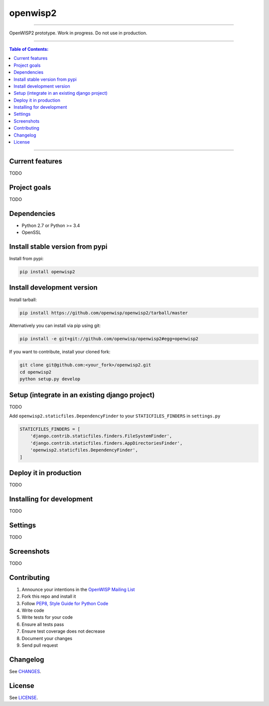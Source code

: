 openwisp2
=========

.. image:: https://travis-ci.org/openwisp/openwisp2.svg
   :target: https://travis-ci.org/openwisp/openwisp2

.. image:: https://coveralls.io/repos/openwisp/openwisp2/badge.svg
  :target: https://coveralls.io/r/openwisp/openwisp2

.. image:: https://requires.io/github/openwisp/openwisp2/requirements.svg?branch=master
   :target: https://requires.io/github/openwisp/openwisp2/requirements/?branch=master
   :alt: Requirements Status

.. image:: https://badge.fury.io/py/openwisp2.svg
   :target: http://badge.fury.io/py/openwisp2

------------

OpenWISP2 prototype. Work in progress. Do not use in production.

------------

.. contents:: **Table of Contents**:
   :backlinks: none
   :depth: 3

------------

Current features
----------------

TODO

Project goals
-------------

TODO

Dependencies
------------

* Python 2.7 or Python >= 3.4
* OpenSSL

Install stable version from pypi
--------------------------------

Install from pypi:

.. code-block:: shell

    pip install openwisp2

Install development version
---------------------------

Install tarball:

.. code-block:: shell

    pip install https://github.com/openwisp/openwisp2/tarball/master

Alternatively you can install via pip using git:

.. code-block:: shell

    pip install -e git+git://github.com/openwisp/openwisp2#egg=openwisp2

If you want to contribute, install your cloned fork:

.. code-block:: shell

    git clone git@github.com:<your_fork>/openwisp2.git
    cd openwisp2
    python setup.py develop

Setup (integrate in an existing django project)
-----------------------------------------------

TODO

Add ``openwisp2.staticfiles.DependencyFinder`` to your ``STATICFILES_FINDERS`` in ``settings.py``

.. code-block:: python

    STATICFILES_FINDERS = [
        'django.contrib.staticfiles.finders.FileSystemFinder',
        'django.contrib.staticfiles.finders.AppDirectoriesFinder',
        'openwisp2.staticfiles.DependencyFinder',
    ]

Deploy it in production
-----------------------

TODO

Installing for development
--------------------------

TODO

Settings
--------

TODO

Screenshots
-----------

TODO

Contributing
------------

1. Announce your intentions in the `OpenWISP Mailing List <https://groups.google.com/d/forum/openwisp>`_
2. Fork this repo and install it
3. Follow `PEP8, Style Guide for Python Code`_
4. Write code
5. Write tests for your code
6. Ensure all tests pass
7. Ensure test coverage does not decrease
8. Document your changes
9. Send pull request

.. _PEP8, Style Guide for Python Code: http://www.python.org/dev/peps/pep-0008/
.. _NetJSON: http://netjson.org
.. _netjsonconfig: http://netjsonconfig.openwisp.org

Changelog
---------

See `CHANGES <https://github.com/openwisp/openwisp2/blob/master/CHANGES.rst>`_.

License
-------

See `LICENSE <https://github.com/openwisp/openwisp2/blob/master/LICENSE>`_.
